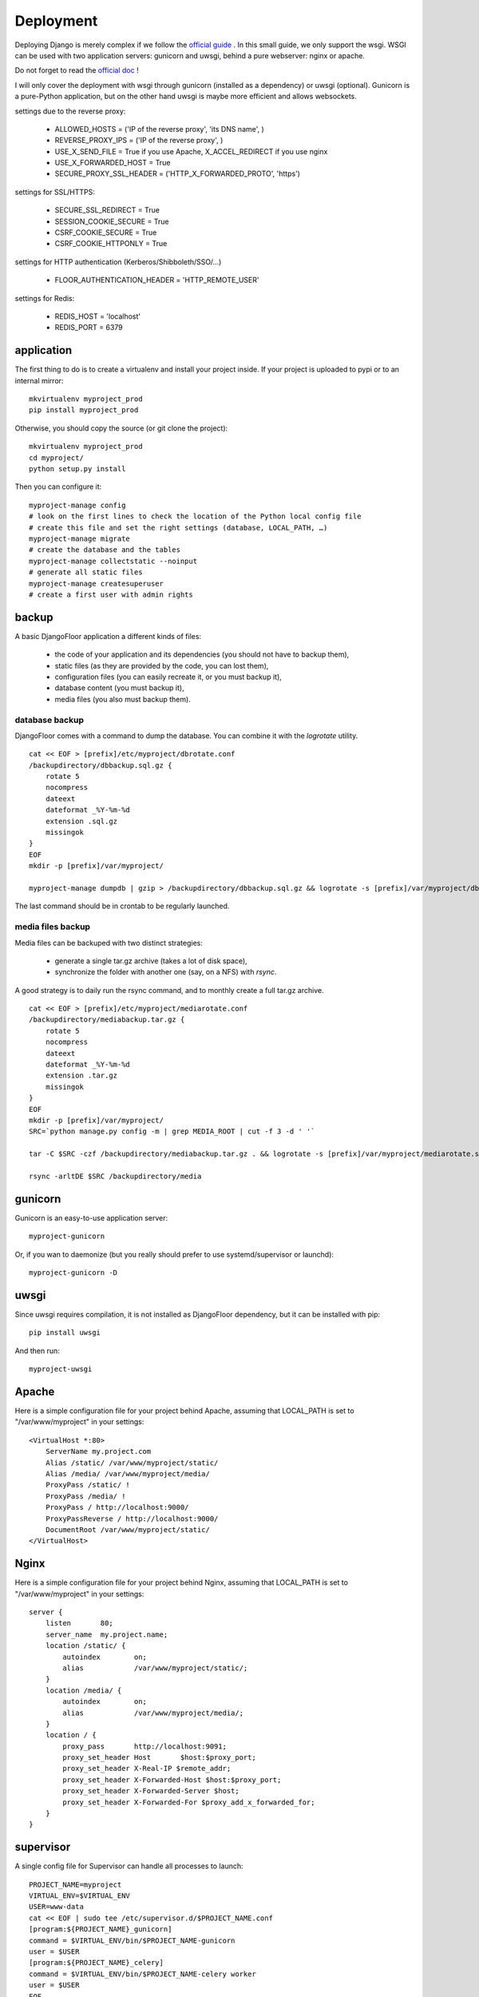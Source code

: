 Deployment
==========

Deploying Django is merely complex if we follow the `official guide <https://docs.djangoproject.com/en/1.8/howto/deployment/>`_ .
In this small guide, we only support the wsgi.
WSGI can be used with two application servers: gunicorn and uwsgi, behind a pure webserver: nginx or apache.

Do not forget to read the `official doc <https://docs.djangoproject.com/en/1.8/howto/deployment/checklist/>`_ !

I will only cover the deployment with wsgi through gunicorn (installed as a dependency) or uwsgi (optional).
Gunicorn is a pure-Python application, but on the other hand uwsgi is maybe more efficient and allows websockets.

settings due to the reverse proxy:

  * ALLOWED_HOSTS = ('IP of the reverse proxy', 'its DNS name', )
  * REVERSE_PROXY_IPS = ('IP of the reverse proxy', )
  * USE_X_SEND_FILE = True if you use Apache, X_ACCEL_REDIRECT if you use nginx
  * USE_X_FORWARDED_HOST = True
  * SECURE_PROXY_SSL_HEADER = ('HTTP_X_FORWARDED_PROTO', 'https')

settings for SSL/HTTPS:

  * SECURE_SSL_REDIRECT = True
  * SESSION_COOKIE_SECURE = True
  * CSRF_COOKIE_SECURE = True
  * CSRF_COOKIE_HTTPONLY = True

settings for HTTP authentication (Kerberos/Shibboleth/SSO/…)

  * FLOOR_AUTHENTICATION_HEADER = 'HTTP_REMOTE_USER'

settings for Redis:

  * REDIS_HOST = 'localhost'
  * REDIS_PORT = 6379

application
-----------

The first thing to do is to create a virtualenv and install your project inside.
If your project is uploaded to pypi or to an internal mirror::

    mkvirtualenv myproject_prod
    pip install myproject_prod

Otherwise, you should copy the source (or git clone the project)::

    mkvirtualenv myproject_prod
    cd myproject/
    python setup.py install

Then you can configure it::

    myproject-manage config
    # look on the first lines to check the location of the Python local config file
    # create this file and set the right settings (database, LOCAL_PATH, …)
    myproject-manage migrate
    # create the database and the tables
    myproject-manage collectstatic --noinput
    # generate all static files
    myproject-manage createsuperuser
    # create a first user with admin rights

backup
------

A basic DjangoFloor application a different kinds of files:

    * the code of your application and its dependencies (you should not have to backup them),
    * static files (as they are provided by the code, you can lost them),
    * configuration files (you can easily recreate it, or you must backup it),
    * database content (you must backup it),
    * media files (you also must backup them).

database backup
###############

DjangoFloor comes with a command to dump the database. You can combine it with the `logrotate` utility. ::

    cat << EOF > [prefix]/etc/myproject/dbrotate.conf
    /backupdirectory/dbbackup.sql.gz {
        rotate 5
        nocompress
        dateext
        dateformat _%Y-%m-%d
        extension .sql.gz
        missingok
    }
    EOF
    mkdir -p [prefix]/var/myproject/

    myproject-manage dumpdb | gzip > /backupdirectory/dbbackup.sql.gz && logrotate -s [prefix]/var/myproject/dbrotate.state [prefix]/etc/myproject/dbrotate.conf

The last command should be in crontab to be regularly launched.

media files backup
##################

Media files can be backuped with two distinct strategies:

    * generate a single tar.gz archive (takes a lot of disk space),
    * synchronize the folder with another one (say, on a NFS) with `rsync`.

A good strategy is to daily run the rsync command, and to monthly create a full tar.gz archive. ::

    cat << EOF > [prefix]/etc/myproject/mediarotate.conf
    /backupdirectory/mediabackup.tar.gz {
        rotate 5
        nocompress
        dateext
        dateformat _%Y-%m-%d
        extension .tar.gz
        missingok
    }
    EOF
    mkdir -p [prefix]/var/myproject/
    SRC=`python manage.py config -m | grep MEDIA_ROOT | cut -f 3 -d ' '`

    tar -C $SRC -czf /backupdirectory/mediabackup.tar.gz . && logrotate -s [prefix]/var/myproject/mediarotate.state [prefix]/etc/myproject/mediarotate.conf

    rsync -arltDE $SRC /backupdirectory/media


gunicorn
--------

Gunicorn is an easy-to-use application server::

    myproject-gunicorn

Or, if you wan to daemonize (but you really should prefer to use systemd/supervisor or launchd)::

    myproject-gunicorn -D

uwsgi
-----

Since uwsgi requires compilation, it is not installed as DjangoFloor dependency, but it can be installed with pip::

    pip install uwsgi

And then run::

    myproject-uwsgi

Apache
------

Here is a simple configuration file for your project behind Apache, assuming that LOCAL_PATH is set to "/var/www/myproject" in your settings::

    <VirtualHost *:80>
        ServerName my.project.com
        Alias /static/ /var/www/myproject/static/
        Alias /media/ /var/www/myproject/media/
        ProxyPass /static/ !
        ProxyPass /media/ !
        ProxyPass / http://localhost:9000/
        ProxyPassReverse / http://localhost:9000/
        DocumentRoot /var/www/myproject/static/
    </VirtualHost>

Nginx
-----

Here is a simple configuration file for your project behind Nginx, assuming that LOCAL_PATH is set to "/var/www/myproject" in your settings::

    server {
        listen       80;
        server_name  my.project.name;
        location /static/ {
            autoindex        on;
            alias            /var/www/myproject/static/;
        }
        location /media/ {
            autoindex        on;
            alias            /var/www/myproject/media/;
        }
        location / {
            proxy_pass       http://localhost:9091;
            proxy_set_header Host       $host:$proxy_port;
            proxy_set_header X-Real-IP $remote_addr;
            proxy_set_header X-Forwarded-Host $host:$proxy_port;
            proxy_set_header X-Forwarded-Server $host;
            proxy_set_header X-Forwarded-For $proxy_add_x_forwarded_for;
        }
    }


supervisor
----------

A single config file for Supervisor can handle all processes to launch::

    PROJECT_NAME=myproject
    VIRTUAL_ENV=$VIRTUAL_ENV
    USER=www-data
    cat << EOF | sudo tee /etc/supervisor.d/$PROJECT_NAME.conf
    [program:${PROJECT_NAME}_gunicorn]
    command = $VIRTUAL_ENV/bin/$PROJECT_NAME-gunicorn
    user = $USER
    [program:${PROJECT_NAME}_celery]
    command = $VIRTUAL_ENV/bin/$PROJECT_NAME-celery worker
    user = $USER
    EOF

systemd (Linux only)
--------------------

Most distribution are now using systemd for starting services::

    PROJECT_NAME=myproject
    VIRTUAL_ENV=$VIRTUAL_ENV
    USER=www-data

    cat << EOF | sudo tee /etc/systemd/system/$PROJECT_NAME-gunicorn.service
    [Unit]
    Description=$PROJECT_NAME Gunicorn process
    After=network.target
    [Service]
    User=$USER
    Group=$USER
    WorkingDirectory=$VIRTUAL_ENV
    ExecStart=$VIRTUAL_ENV/bin/$PROJECT_NAME-gunicorn
    ExecReload=/bin/kill -s HUP $MAINPID
    ExecStop=/bin/kill -s TERM $MAINPID
    [Install]
    WantedBy=multi-user.target
    EOF

    cat << EOF | sudo tee /etc/systemd/system/$PROJECT_NAME-celery.service
    [Unit]
    Description=$PROJECT_NAME Celery worker process
    After=network.target
    [Service]
    User=$USER
    Group=$USER
    WorkingDirectory=$VIRTUAL_ENV
    ExecStart=$VIRTUAL_ENV/bin/$PROJECT_NAME-celery worker
    [Install]
    WantedBy=multi-user.target
    EOF

    sudo systemctl restart $PROJECT_NAME-gunicorn
    sudo systemctl enable $PROJECT_NAME-gunicorn
    sudo systemctl restart $PROJECT_NAME-celery
    sudo systemctl enable $PROJECT_NAME-celery

launchd (Mac OS X only)
-----------------------

We need to create a config file for each process to launch::

    PROJECT_NAME=myproject
    VIRTUAL_ENV=$VIRTUAL_ENV
    cat << EOF > ~/Library/LaunchAgents/$PROJECT_NAME.gunicorn.plist
    <?xml version="1.0" encoding="UTF-8"?>
    <!DOCTYPE plist PUBLIC "-//Apple//DTD PLIST 1.0//EN" "http://www.apple.com/DTDs/PropertyList-1.0.dtd">
    <plist version="1.0">
      <dict>
        <key>KeepAlive</key>
        <true/>
        <key>Label</key>
        <string>$PROJECT_NAME-gunicorn</string>
        <key>ProgramArguments</key>
        <array>
          <string>$VIRTUAL_ENV/bin/$PROJECT_NAME-gunicorn</string>
        </array>
        <key>EnvironmentVariables</key>
        <dict>
        </dict>
        <key>RunAtLoad</key>
        <true/>
        <key>WorkingDirectory</key>
        <string>/usr/local/var</string>
        <key>StandardErrorPath</key>
        <string>/dev/null</string>
        <key>StandardOutPath</key>
        <string>/dev/null</string>
      </dict>
    </plist>
    EOF
    cat << EOF > ~/Library/LaunchAgents/$PROJECT_NAME.celery.plist
    <?xml version="1.0" encoding="UTF-8"?>
    <!DOCTYPE plist PUBLIC "-//Apple//DTD PLIST 1.0//EN" "http://www.apple.com/DTDs/PropertyList-1.0.dtd">
    <plist version="1.0">
      <dict>
        <key>KeepAlive</key>
        <true/>
        <key>Label</key>
        <string>$PROJECT_NAME-celery</string>
        <key>ProgramArguments</key>
        <array>
          <string>$VIRTUAL_ENV/bin/$PROJECT_NAME-celery</string>
          <string>worker</string>
        </array>
        <key>EnvironmentVariables</key>
        <dict>
        </dict>
        <key>RunAtLoad</key>
        <true/>
        <key>WorkingDirectory</key>
        <string>/usr/local/var</string>
        <key>StandardErrorPath</key>
        <string>/dev/null</string>
        <key>StandardOutPath</key>
        <string>/dev/null</string>
      </dict>
    </plist>
    EOF


In this case, your project run as the current logged user. Maybe you should use a dedicated user.